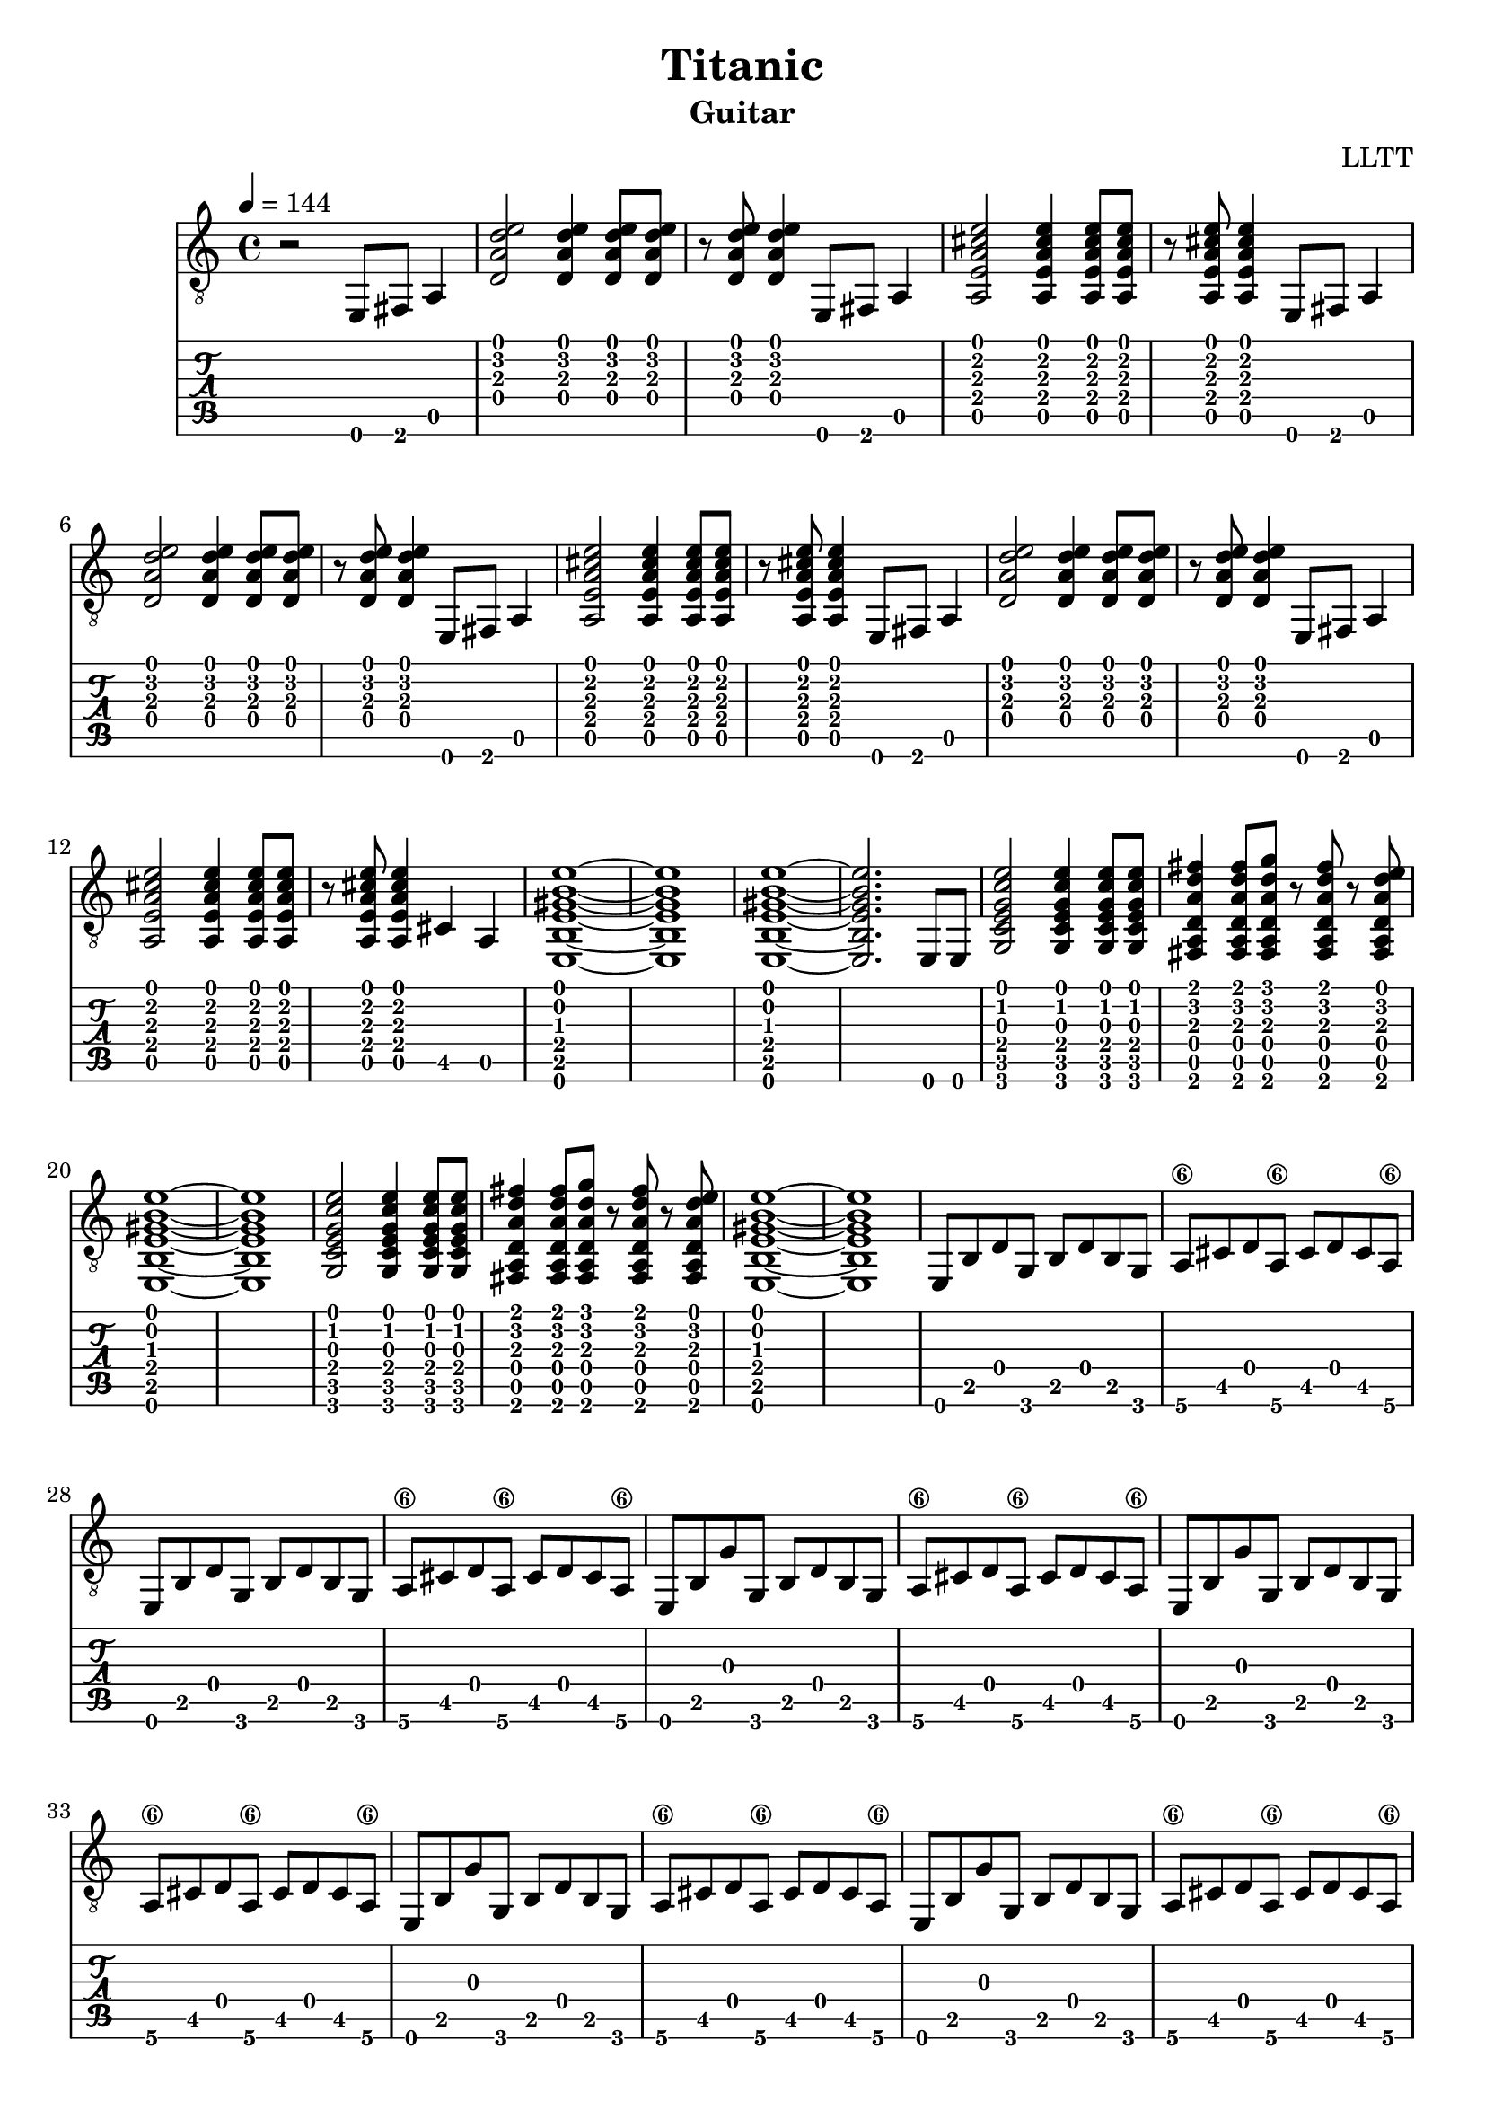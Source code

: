 \version "2.18.2"

\header {
  title = "Titanic"
  subtitle = "Guitar"
  composer = "LLTT"
}

leadIn = \relative c {
  \tempo 4 = 144
  r2 e,8 fis a4 
}

dAndA = \relative c {
  <d a' d e>2 <d a' d e>4 <d a' d e>8 <d a' d e>8
  r <d a' d e> <d a' d e>4 e,8 fis a4
  <a e' a cis e>2 <a e' a cis e>4 <a e' a cis e>8 <a e' a cis e>8
  r <a e' a cis e> <a e' a cis e>4 e8 fis a4
}

dAndABis = \relative c {
  <d a' d e>2 <d a' d e>4 <d a' d e>8 <d a' d e>8
  r <d a' d e> <d a' d e>4 e,8 fis a4
  <a e' a cis e>2 <a e' a cis e>4 <a e' a cis e>8 <a e' a cis e>8
  r <a e' a cis e> <a e' a cis e>4 cis a
  <e b' e gis b e>1~ <e b' e gis b e> <e b' e gis b e>~ <e b' e gis b e>2. e8 e
}

cDE = \relative c {
  <g c e g c e>2 <g c e g c e>4 <g c e g c e>8 <g c e g c e>
  <fis a d a' d fis>4 <fis a d a' d fis>8 <fis a d a' d g> r
  <fis a d a' d fis> r <fis a d a' d e> <e b' e gis b e>1~ <e b' e gis b e>
}

eighths = \relative c {
  e,8 b' d g, b d b g a\6 cis d a\6 cis d cis a\6
}

eighthsG = \relative c {
  e,8 b' g' g, b d b g a\6 cis d a\6 cis d cis a\6
}

indian = \relative c {
  a <a b'\4> <a b'\4> <a a'\4> <a a'\4> <a g'\4> <a g'\4>
  <a fis'\4> <a fis'\4> <a g'\4> <a g'\4> <a fis'\4> <a fis'\4>
  <a e'> <a e'> <a d> <a d> <a e'> <a e'> <a e'> <a e'> <a e'> <a e'> <a d>
  <a d> <a e'> <a e'> <a e'> <a e'> <a e'> <a e'> <a e'>
}

indianUp = \relative c {
  a <a a'\4> <a a'\4> <a b'\4> <a b'\4> <a c'\4> <a c'\4>
  <a d'\4> <a d'\4> <a e''\4> <a e''\4> <a d'\4> <a d'\4>
  <a c'\4> <a c'\4> <a b'\4> <a b'\4> <a c'\4> <a c'\4>
  <a b'\4> <a b'\4> <a a'\4> <a a'\4> <a g'\4>
  <a g'\4> <a a'\4> <a a'\4> <a a'\4> <a a'\4> <a a'\4> <a a'\4> <a a'\4>
}

indianBis = \relative c {
  a <a b'\4> <a b'\4> <a a'\4> <a a'\4> <a g'\4> <a g'\4>
  <a fis'\4> <a fis'\4> <a g'\4> <a g'\4> <a fis'\4> <a fis'\4>
  <a e'> <a e'> <a d> <a d> <a e'> <a e'> <a e'> <a e'> <a e'> <a e'> <a d>
  <a d> <a e'> <a e'> <a e'> <a e'> r <a e'>4
}

indianTriplets = \relative c {
  \tuplet 3/2 {<a fis'> <a e'> <a fis'>}
  \tuplet 3/2 {<a g'\4> <a fis'> <a g'\4>}
  \tuplet 3/2 {<a a'\4> <a g'\4> <a a'\4>}
  \tuplet 3/2 {<a b'\4> <a a'\4> <a b'\4>}
  \tuplet 3/2 {<a c'\4> <a b'\4> <a c'\4>}
  \tuplet 3/2 {<a d'\4> <a c'\4> <a d'\4>}
}

tripletsFinA = \relative c {
  <a e''\4>8 r <a e''\4>4. <a d'\4>16 <a d'\4>8 <a d'\4>16 <a d'\4>8
  <a e''\4 a\3>8 r <a e''\4 a\3>4. r8 <a e'\4>4
}

tripletsFinB = \relative c {
  <a e''\4>8 r <a e''\4>4. <a d'\4>16 <a d'\4>8 <a d'\4>16 <a d'\4>8
  <a e''\4 a\3>8 r <a e''\4 a\3>4. <a d'\4>16 <a d'\4>8 <a d'\4>16 <a d'\4>8
  <a e''\4 a\3>8 r <a e''\4 a\3>4. <a d'\4>16 <a d'\4>8 <a d'\4>16 <a d'\4>8
  <a e''\4 a\3 cis\2>1~ <a e''\4 a\3 cis\2>4. r8 dis (e) (dis) b \glissando
}

stolen = \relative c {
  cis cis8 cis <cis gis' b e gis>4. <cis gis' b e gis>8~
  <cis gis' b e gis> cis <cis gis' b e gis> r dis (e) (dis) b \glissando
  cis4 cis8 cis <cis gis' b e gis>4. <cis gis' b e gis>8~
  <cis gis' b e gis>4. r8 dis (e) (dis) b \glissando
  cis4 cis8 cis <cis gis' b e gis>4. <cis gis' b e gis>8~
  <cis gis' b e gis> cis <cis gis' b e gis> r dis (e) (dis) b \glissando
  cis4 cis8 cis <cis gis' b e gis>4. <cis gis' b e gis>8~
  <cis gis' b e gis>4. r8 dis (e) (dis) b
  \tuplet 3/2 { a4 e' a } b a8 e 
  b\3 fis' b\3 fis \tuplet 3/2 { cis'4 b\3 fis }
  <cis gis' b e gis>1~ <cis gis' b e gis>4. r8 dis (e) (dis) b \glissando
}

\score {
  <<
    \new Staff {
      \clef "treble_8"
      \leadIn
      \repeat unfold 2 { \dAndA }
      \dAndABis
      \repeat unfold 2 { \cDE }
      \repeat unfold 2 { \eighths }
      \repeat unfold 4 { \eighthsG }
      \repeat unfold 2 { \eighths }
      \repeat unfold 4 { \eighthsG }
      \repeat unfold 2 { \indian }
      \indianUp
      \indian
      \repeat unfold 2 { \indian }
      \indianUp
      \indianBis
      \indianTriplets
      \tripletsFinA
      \indianTriplets
      \tripletsFinB
      \repeat unfold 2 { \stolen }
    }
    \new TabStaff {
      \leadIn
      \repeat unfold 2 { \dAndA }
      \dAndABis
      \repeat unfold 2 { \cDE }
      \repeat unfold 2 { \eighths }
      \repeat unfold 4 { \eighthsG }
      \repeat unfold 2 { \eighths }
      \repeat unfold 4 { \eighthsG }
      \repeat unfold 2 { \indian }
      \indianUp
      \indian
      \repeat unfold 2 { \indian }
      \indianUp
      \indianBis
      \indianTriplets
      \tripletsFinA
      \indianTriplets
      \tripletsFinB
      \repeat unfold 2 { \stolen }
    }
  >>
  \layout { }
  \midi { }
}
